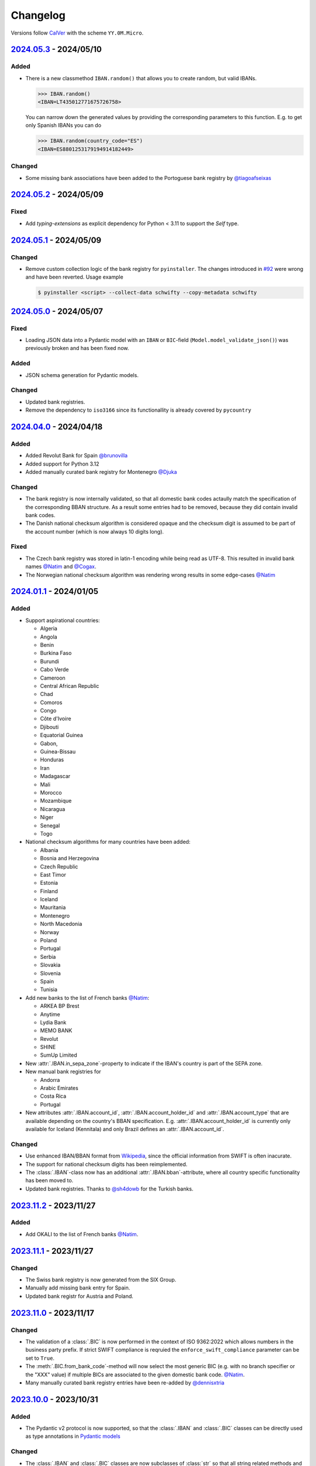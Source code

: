 .. _changelog:

Changelog
=========

Versions follow `CalVer <http://www.calver.org/>`_ with the scheme ``YY.0M.Micro``.

`2024.05.3`_ - 2024/05/10
-------------------------
Added
~~~~~
* There is a new classmethod ``IBAN.random()`` that allows you to create random, but valid IBANs.

  .. code-block:: pycon

    >>> IBAN.random()
    <IBAN=LT435012771675726758>

  You can narrow down the generated values by providing the corresponding parameters to this
  function. E.g. to get only Spanish IBANs you can do

  .. code-block:: pycon

    >>> IBAN.random(country_code="ES")
    <IBAN=ES8801253179194914182449>

Changed
~~~~~~~
* Some missing bank associations have been added to the Portoguese bank registry by
  `@tiagoafseixas <https://github.com/tiagoafseixas>`_

`2024.05.2`_ - 2024/05/09
-------------------------
Fixed
~~~~~
* Add `typing-extensions` as explicit dependency for Python < 3.11 to support the `Self` type.

`2024.05.1`_ - 2024/05/09
-------------------------
Changed
~~~~~~~
* Remove custom collection logic of the bank registry for ``pyinstaller``. The changes introduced in
  `#92 <https://github.com/mdomke/schwifty/pull/92>`_ were wrong and have been reverted. Usage
  example

  .. code-block:: bash

    $ pyinstaller <script> --collect-data schwifty --copy-metadata schwifty

`2024.05.0`_ - 2024/05/07
-------------------------
Fixed
~~~~~
* Loading JSON data into a Pydantic model with an ``IBAN`` or ``BIC``-field
  (``Model.model_validate_json()``) was previously broken and has been fixed now.

Added
~~~~~
* JSON schema generation for Pydantic models.

Changed
~~~~~~~
* Updated bank registries.
* Remove the dependency to ``iso3166`` since its functionallity is already covered by ``pycountry``


`2024.04.0`_ - 2024/04/18
-------------------------
Added
~~~~~
* Added Revolut Bank for Spain `@brunovilla <https://github.com/brunovila>`_
* Added support for Python 3.12
* Added manually curated bank registry for Montenegro `@Djuka <https://github.com/Djuka>`_

Changed
~~~~~~~
* The bank registry is now internally validated, so that all domestic bank codes actaully match the
  specification of the corresponding BBAN structure. As a result some entries had to be removed,
  because they did contain invalid bank codes.
* The Danish national checksum algorithm is considered opaque and the checksum digit is assumed to
  be part of the account number (which is now always 10 digits long).

Fixed
~~~~~
* The Czech bank registry was stored in latin-1 encoding while being read as UTF-8. This resulted
  in invalid bank names `@Natim <https://github.com/Natim>`_ and
  `@Cogax <https://github.com/Cogax>`_.
* The Norwegian national checksum algorithm was rendering wrong results in some edge-cases
  `@Natim <https://github.com/Natim>`_



`2024.01.1`_ - 2024/01/05
-------------------------
Added
~~~~~

* Support aspirational countries:

  * Algeria
  * Angola
  * Benin
  * Burkina Faso
  * Burundi
  * Cabo Verde
  * Cameroon
  * Central African Republic
  * Chad
  * Comoros
  * Congo
  * Côte d'Ivoire
  * Djibouti
  * Equatorial Guinea
  * Gabon,
  * Guinea-Bissau
  * Honduras
  * Iran
  * Madagascar
  * Mali
  * Morocco
  * Mozambique
  * Nicaragua
  * Niger
  * Senegal
  * Togo

* National checksum algorithms for many countries have been added:

  * Albania
  * Bosnia and Herzegovina
  * Czech Republic
  * East Timor
  * Estonia
  * Finland
  * Iceland
  * Mauritania
  * Montenegro
  * North Macedonia
  * Norway
  * Poland
  * Portugal
  * Serbia
  * Slovakia
  * Slovenia
  * Spain
  * Tunisia

* Add new banks to the list of French banks `@Natim <https://github.com/Natim>`_:

  * ARKEA BP Brest
  * Anytime
  * Lydia Bank
  * MEMO BANK
  * Revolut
  * SHINE
  * SumUp Limited

* New :attr:`.IBAN.in_sepa_zone`-property to indicate if the IBAN's country is part of the SEPA
  zone.
* New manual bank registries for

  * Andorra
  * Arabic Emirates
  * Costa Rica
  * Portugal

* New attributes :attr:`.IBAN.account_id`, :attr:`.IBAN.account_holder_id` and
  :attr:`.IBAN.account_type` that are available depending on the country's BBAN specification.
  E.g. :attr:`.IBAN.account_holder_id` is currently only available for Iceland (Kennitala) and only
  Brazil defines an :attr:`.IBAN.account_id`.

Changed
~~~~~~~
* Use enhanced IBAN/BBAN format from `Wikipedia <https://en.wikipedia.org/wiki/International_Bank_Account_Number#IBAN_formats_by_country>`_,
  since the official information from SWIFT is often inacurate.
* The support for national checksum digits has been reimplemented.
* The :class:`.IBAN`-class now has an additional :attr:`.IBAN.bban`-attribute, where all country
  specific functionality has been moved to.
* Updated bank registries. Thanks to `@sh4dowb <https://github.com/sh4dowb>`_ for the Turkish banks.


`2023.11.2`_ - 2023/11/27
-------------------------
Added
~~~~~
* Add OKALI to the list of French banks `@Natim <https://github.com/Natim>`_.

`2023.11.1`_ - 2023/11/27
-------------------------
Changed
~~~~~~~
* The Swiss bank registry is now generated from the SIX Group.
* Manually add missing bank entry for Spain.
* Updated bank registr for Austria and Poland.

`2023.11.0`_ - 2023/11/17
-------------------------
Changed
~~~~~~~
* The validation of a :class:`.BIC` is now performed in the context of ISO 9362:2022 which allows
  numbers in the business party prefix. If strict SWIFT compliance is reqruied the
  ``enforce_swift_compliance`` parameter can be set to ``True``.
* The :meth:`.BIC.from_bank_code`-method will now select the most generic BIC (e.g. with no branch
  specifier or the "XXX" value) if multiple BICs are associated to the given domestic bank code.
  `@Natim <https://github.com/Natim>`_.
* Many manually curated bank registry entries have been re-added by `@dennisxtria <https://github.com/dennisxtria>`_

`2023.10.0`_ - 2023/10/31
-------------------------
Added
~~~~~~~
* The Pydantic v2 protocol is now supported, so that the :class:`.IBAN` and :class:`.BIC` classes
  can be directly used as type annotations in `Pydantic models <https://docs.pydantic.dev/latest/concepts/models/#basic-model-usage>`_

Changed
~~~~~~~
* The :class:`.IBAN` and :class:`.BIC` classes are now subclasses of :class:`str` so that all string
  related methods and functionallities (e.g. slicing) are directly available.

`2023.09.0`_ - 2023/09/25
-------------------------
Removed
~~~~~~~
* Support for Python 3.7 has been dropped.

Added
~~~~~
* New method :meth:`.BIC.candidates_from_bank_code` to list all matching BICs to a given domestic
  bank code `@Natim <https://github.com/Natim>`_.

Changed
~~~~~~~
* The Italian bank registry is now automatically generated thanks to
  `@Krystofee <https://github.com/Krystofee>`_

Internal
~~~~~~~~
* Switch project tooling to `hatch <https://hatch.pypa.io/latest/>`_.
* Use `ruff <https://docs.astral.sh/ruff/>`_ instead of [flake8](https://flake8.pycqa.org/en/latest/)
  as linter.
* Upgrade `mypy <https://www.mypy-lang.org/>`_ to 1.5.1 and fix all new typing errors.

`2023.06.0`_ - 2023/06/21
-------------------------
Fixed
~~~~~
* For Ukrainian banks calling ``iban.bic`` did result in a ``TypeError``. Thanks
  `@bernoreitsma <https://github.com/bernoreitsma>`_ for reporting.

Changed
~~~~~~~
* Updated generated bank registries for Austria, Belgium, Czech Republic, Germany, Netherlands,
  Hungary, Norway, Poland and Ukraine.


`2023.03.0`_ - 2023/03/14
-------------------------
Changed
~~~~~~~
* Updated generated bank registries for Austria, Belgium, Germany, Netherlands,
  Hungary, Slovenia and Ukraine.

Added
~~~~~
* New bank registry for Norway thanks to `@ezet <https://github.com/ezet>`_

`2023.02.1`_ - 2023/02/28
-------------------------
Fixed
~~~~~
* The domestic checksum calculation for Belgium now returns 97 in case the modulo operation
  results in 0. `@mhemeryck <https://github.com/mhemeryck>`_

Changed
~~~~~~~
* Updated generated bank registries for Austria, Belgium, Czech Republic, Germany, Spain,
  Hungary and Croatia.

`2023.02.0`_ - 2023/02/06
-------------------------
Added
~~~~~
* New banks for Portugal and Italy `@dennisxtria <https://github.com/dennisxtria>`_
* Added support for Ukrainian banks `@shpigunov <https://github.com/shpigunov>`_

Fixed
~~~~~
* Corrected bank codes for Cypriot banks `@Krystofee <https://github.com/Krystofee>`_

`2022.09.0`_ - 2022/16/09
-------------------------
Added
~~~~~
* IBAN validation for Senegal `mkopec87 <https://github.com/mkopec87>`_

Changed
~~~~~~~
* Refactored most of the scripts to generate the bank registry to use Pandas `@pebosi <https://github.com/pebosi>`_
* Updated bank registry for Austria, Belgium, Germany, Spain, Hungary, Netherlands and Poland.

`2022.07.1`_ - 2022/28/07
-------------------------
Fixed
~~~~~
* In some countries the BBAN does not include a bank code, but only a branch code (e.g. Poland). In
  those cases the branch code should be used to lookup the bank associated to an IBAN instead of the
  obviously empty bank code.

`2022.07.0`_ - 2022/07/07
-------------------------
Fixed
~~~~~
* Hungarian bank registry generator script was fixed by `@Krystofee <https://github.com/Krystofee>`_

`2022.06.3`_ - 2022/06/29
-------------------------
Added
~~~~~
* Generated list of Lithuanian BICs `@Draugelis <https://github.com/Draugelis>`_
* Removed manually curated list of Lithuanian banks.

`2022.06.2`_ - 2022/06/22
-------------------------
Added
~~~~~
* Generated list of Greek BICs `@kounabi  <https://github.com/kounabi>`_
* Generated list of Cypriot BICs `@kounabi  <https://github.com/kounabi>`_

Changed
~~~~~~~
* Updated bank registry for Austria, Belgium, Czech Republic, Germany, Croatia, Netherlands, Poland
  and Slovenia.

Fixed
~~~~~
* The domestic bank code for Hungarian banks was wrongly generated `@Krystofee <https://github.com/Krystofee>`_

`2022.06.1`_ - 2022/06/06
-------------------------

Added
~~~~~
* Generated list of Romanian BICs `@Krystofee <https://github.com/Krystofee>`_
* Generated list of Hungarian BICs `@Krystofee <https://github.com/Krystofee>`_
* Extended manually curated list of Irish BICs `@dennisxtria <https://github.com/dennisxtria>`_


`2022.06.0`_ - 2022/06/06
-------------------------

Added
~~~~~
* Manually curated list of Bulgarian BICs `@Krystofee <https://github.com/Krystofee>`_
* Manually curated list of Saudi Arabian BICs `@samizaman <https://github.com/samizaman>`_
* Support for `PyInstaller <https://pyinstaller.org/en/stable/>`_ `@Lukasz87 <https://github.com/Lukasz87>`_

Internal
~~~~~~~~
* Run tests on Python 3.10 `@adamchainz <https://github.com/adamchainz>`_
* Use standard keys in ``setup.cfg`` `@adamchainz <https://github.com/adamchainz>`_
* Don't rely on ``hacking`` in test-setup `@adamchainz <https://github.com/adamchainz>`_

`2022.04.2`_ - 2022/04/29
-------------------------

Changed
~~~~~~~
* Allow getting bank names from IBAN. Previously, you could do ``iban.bic.bank_names[0]``, but since
  a BIC can be associated to multiple bank codes the context of the specific bank is lost and you
  could end up with the wrong bank name. `@jose-reveni <https://github.com/jose-reveni>`_


`2022.04.1`_ - 2022/04/29
-------------------------

Changed
~~~~~~~
* The Italian BBAN checksum algorithm is now also applied for San Marino `@fabienpe <https://github.com/fabienpe>`_

Fixed
~~~~~
* Fix Italian BBAN checksum calculation `#78 <https://github.com/mdomke/schwifty/issues/78>`_
* Fix bank code position in BBAN for Jordan banks `@fabienpe <https://github.com/fabienpe>`_


`2022.04.0`_ - 2022/04/11
-------------------------

Changed
~~~~~~~
* Update bank registry for Austria, Czech Republic, Germany, Spain, Poland and Slovakia.

Fixed
~~~~~
* Removed bogus line from dutch bank registry.
* Loading the bank registry now also works on machines that don't have UTF-8 as their default
  encoding `@imad3v <https://github.com/imad3v>`_


`2022.03.1`_ - 2022/03/05
-------------------------

Added
~~~~~
* Country specifc checksum validation for French banks (based on the work of
  `@sholan <https://github.com/sholan>`_)


`2022.03.0`_ - 2022/03/04
-------------------------

Added
~~~~~
* The :class:`.IBAN` and :class:`.BIC` classes now support the ``__len__`` method to allow a more
  Pythonic calculation of the length.

Changed
~~~~~~~
* Update bank registry for Czech Republic, Spain, Hungary, Poland and Slovakia.


`2022.02.0`_ - 2022/02/15
-------------------------

Added
~~~~~
* N26 BIC for Spain `@brunovila <https://github.com/brunovila>`_
* Manually curated entries for banks from Iceland `@gautinils <https://github.com/gautinils>`_

Changed
~~~~~~~
* Removed manually curated bank entries for Spain since all values were already part of
  the generated registry.
* Updated bank registry for Austria, Belgium, Czech Republic, Germany, Spain, Netherlands and Poland
* Added overwrite for IBAN spec of Czech Republic and France. The branch and account code positions
  are wrongly provided in the official IBAN registry.

`2021.10.2`_ - 2021/10/12
-------------------------

Added
~~~~~
* Added 440 additional bank records for Spain.

`2021.10.1`_ - 2021/10/11
-------------------------

Changed
~~~~~~~
* Use `importlib.resources <https://docs.python.org/3.9/library/importlib.html#module-importlib.resources>`_
  for loading internal registries. This removes the need to have ``setuptools`` installed.
  Thank you `@a-recknagel <https://github.com/a-recknagel>`_ for the idea!

Fixed
~~~~~
* Ensure that Belgian BBAN checksums are always 2 digits long.

`2021.10.0`_ - 2021/10/01
-------------------------

Added
~~~~~
* Added IBAN spec for Sudan (SD).
* Added and extended manually curated bank entries for Turkey, Italy, Israel, Ireland, Spain,
  Switzerland and Denmark `@howorkon <https://github.com/howorkon>`_.

Changed
~~~~~~~
* Updated bank registry for Austria, Belgium, Czech Republic, Germany, Netherlands, Poland,
  Slovenia and Slovakia.

Fixed
~~~~~
* Disallow ``schwifty`` to be installed for Python versions older than 3.7. It was unsupported
  before but is now rejected upon installation with an appropriate error message.
* Austrian bank codes are now consistently left padded with zeros. This fixes the mapping from
  IBAN to BIC for the Austrian federal bank institutes.

`2021.06.1`_ - 2021/06/24
-------------------------

Added
~~~~~
* Enable tool based type checking as described in `PEP-0561`_ by adding the ``py.typed`` marker
  `@jmfederico <https://github.com/jmfederico>`_


`2021.06.0`_ - 2021/06/17
-------------------------

Added
~~~~~
* Added bank registry for Swedish Banks `@jmfederico <https://github.com/jmfederico>`_


`2021.05.2`_ - 2021/05/23
-------------------------

Added
~~~~~
* Country specifc checksum validation for Belgian banks, as well as support for generating the
  checksum when using the :meth:`.IBAN.generate`-method. `@mhemeryck <https://github.com/mhemeryck>`_

`2021.05.1`_ - 2021/05/20
-------------------------

Added
~~~~~
* The IBAN validation now optionally includes the verification of the country specific checksum
  within the BBAN. This currently works for German and Italian banks. For German banks the checksum
  algorithm for the account code is chosen by the bank code. Since there are over 150 bank specific
  algorithms in Germany not all of them are implemented at the moment, but the majority of banks
  should be covered.

Changed
~~~~~~~
* Update bank registry for Germany, Poland, Czech Republic, Austria and Netherlands.

`2021.05.0`_ - 2021/05/02
-------------------------

Added
~~~~~
* Added manually curated list of Lithuanian Banks (e.g Revolut Payments UAB).

`2021.04.0`_ - 2021/04/23
-------------------------

Changed
~~~~~~~
* Added type hints to the entire code base.
* Dropped support for Python 3.6
* Update bank registry for Austria, Poland, Germany, Belgium, Czech Republic, Netherlands, Slovenia
  and Slovakia.

`2021.01.0`_ - 2021/01/20
-------------------------

Changed
~~~~~~~
* Restructure documentation and change theme to `furo <https://pradyunsg.me/furo/>`_.
* Added dedicated exception classes for various validation errors.
* Drop support for Python 2. Only Python 3.6+ will be supported from now on.
* Use PEP 517/518 compliant build setup.

`2020.11.0`_ - 2020/12/02
-------------------------

Changed
~~~~~~~
* Updated IBAN registry and bank registries of Poland, Germany, Austria, Belgium, Netherlands,
  Czech Republic and Slovenia.

Added
~~~~~
* Added generated banks for Slovakia `@petrboros <https://github.com/petrboros>`_.
* Added a test to validate the correctnes of BICs in the registry `@ckoehn <https://github.com/ckoehn>`_.

Fixed
~~~~~
* Fixed encoding for Polish bank registry `@michal-michalak <https://github.com/michal-michalak>`_.

`2020.09.0`_ - 2020/09/07
-------------------------

Changed
~~~~~~~
* Migrated build and test pipelines to GitHub actions.

Added
~~~~~
* Added generated banks for Netherlands `@insensitiveclod <https://github.com/insensitiveclod>`_.
* Added generated banks for Spain.

`2020.08.3`_ - 2020/08/31
-------------------------

Fixed
~~~~~
* Fixed IBAN generation for countries with branch/sort code
* Add generated banks for Spain

`2020.08.2`_ - 2020/08/30
-------------------------

Fixed
~~~~~
* Poland's IBAN spec only has a branch-code but no bank-code
* Fixed listing of supported countries for BIC derivation.
* Fixed bank registry for Hungary.

Changed
~~~~~~~
* Updated bank registry Poland, Belgium and Austria.
* Updated IBAN spec for Sao Tome and Principe

`2020.08.1`_ - 2020/08/28
-------------------------

Added
~~~~~
* New attribute :attr:`.BIC.is_valid` and :attr:`.IBAN.is_valid`.

`2020.08.0`_ - 2020/08/06
-------------------------

Changed
~~~~~~~
* Updated bank registry for Poland.

`2020.05.3`_ - 2020/05/25
-------------------------

Added
~~~~~
* Added banks for France, Switzerland and Great Britain.

`2020.05.2`_ - 2020/05/08
-------------------------

Added
~~~~~
* Added :attr:`.BIC.country` and :attr:`.IBAN.country`.


.. _2024.05.3: https://github.com/mdomke/schwifty/compare/2024.05.2...2024.05.3
.. _2024.05.2: https://github.com/mdomke/schwifty/compare/2024.05.1...2024.05.2
.. _2024.05.1: https://github.com/mdomke/schwifty/compare/2024.05.0...2024.05.1
.. _2024.05.0: https://github.com/mdomke/schwifty/compare/2024.04.0...2024.05.0
.. _2024.04.0: https://github.com/mdomke/schwifty/compare/2024.01.1...2024.04.0
.. _2024.01.1: https://github.com/mdomke/schwifty/compare/2023.11.2...2024.01.1
.. _2023.11.2: https://github.com/mdomke/schwifty/compare/2023.11.1...2023.11.2
.. _2023.11.1: https://github.com/mdomke/schwifty/compare/2023.11.0...2023.11.1
.. _2023.11.0: https://github.com/mdomke/schwifty/compare/2023.10.0...2023.11.0
.. _2023.10.0: https://github.com/mdomke/schwifty/compare/2023.09.0...2023.10.0
.. _2023.09.0: https://github.com/mdomke/schwifty/compare/2023.06.0...2023.09.0
.. _2023.06.0: https://github.com/mdomke/schwifty/compare/2023.03.0...2023.06.0
.. _2023.03.0: https://github.com/mdomke/schwifty/compare/2023.02.1...2023.03.0
.. _2023.02.1: https://github.com/mdomke/schwifty/compare/2023.02.0...2023.02.1
.. _2023.02.0: https://github.com/mdomke/schwifty/compare/2022.09.0...2023.02.0
.. _2022.09.0: https://github.com/mdomke/schwifty/compare/2022.07.1...2022.09.0
.. _2022.07.1: https://github.com/mdomke/schwifty/compare/2022.07.0...2022.07.1
.. _2022.07.0: https://github.com/mdomke/schwifty/compare/2022.06.3...2022.07.0
.. _2022.06.3: https://github.com/mdomke/schwifty/compare/2022.06.2...2022.06.3
.. _2022.06.2: https://github.com/mdomke/schwifty/compare/2022.06.1...2022.06.2
.. _2022.06.1: https://github.com/mdomke/schwifty/compare/2022.06.0...2022.06.1
.. _2022.06.0: https://github.com/mdomke/schwifty/compare/2022.04.2...2022.06.0
.. _2022.04.2: https://github.com/mdomke/schwifty/compare/2022.04.1...2022.04.2
.. _2022.04.1: https://github.com/mdomke/schwifty/compare/2022.04.0...2022.04.1
.. _2022.04.0: https://github.com/mdomke/schwifty/compare/2022.03.1...2022.04.0
.. _2022.03.1: https://github.com/mdomke/schwifty/compare/2022.03.0...2022.03.1
.. _2022.03.0: https://github.com/mdomke/schwifty/compare/2022.02.0...2022.03.0
.. _2022.02.0: https://github.com/mdomke/schwifty/compare/2021.10.2...2022.02.0
.. _2021.10.2: https://github.com/mdomke/schwifty/compare/2021.10.1...2021.10.2
.. _2021.10.1: https://github.com/mdomke/schwifty/compare/2021.10.0...2021.10.1
.. _2021.10.0: https://github.com/mdomke/schwifty/compare/2021.06.1...2021.10.0
.. _2021.06.1: https://github.com/mdomke/schwifty/compare/2021.06.0...2021.06.1
.. _2021.06.0: https://github.com/mdomke/schwifty/compare/2021.05.2...2021.06.0
.. _2021.05.2: https://github.com/mdomke/schwifty/compare/2021.05.1...2021.05.2
.. _2021.05.1: https://github.com/mdomke/schwifty/compare/2021.05.0...2021.05.1
.. _2021.05.0: https://github.com/mdomke/schwifty/compare/2021.04.0...2021.05.0
.. _2021.04.0: https://github.com/mdomke/schwifty/compare/2021.01.0...2021.04.0
.. _2021.01.0: https://github.com/mdomke/schwifty/compare/2020.11.0...2021.01.0
.. _2020.11.0: https://github.com/mdomke/schwifty/compare/2020.09.0...2020.11.0
.. _2020.09.0: https://github.com/mdomke/schwifty/compare/2020.08.3...2020.09.0
.. _2020.08.3: https://github.com/mdomke/schwifty/compare/2020.08.2...2020.08.3
.. _2020.08.2: https://github.com/mdomke/schwifty/compare/2020.08.1...2020.08.2
.. _2020.08.1: https://github.com/mdomke/schwifty/compare/2020.08.0...2020.08.1
.. _2020.08.0: https://github.com/mdomke/schwifty/compare/2020.05.3...2020.08.0
.. _2020.05.3: https://github.com/mdomke/schwifty/compare/2020.05.2...2020.05.3
.. _2020.05.2: https://github.com/mdomke/schwifty/compare/2020.05.1...2020.05.2

.. _PEP-0561: https://www.python.org/dev/peps/pep-0561/#packaging-type-information
